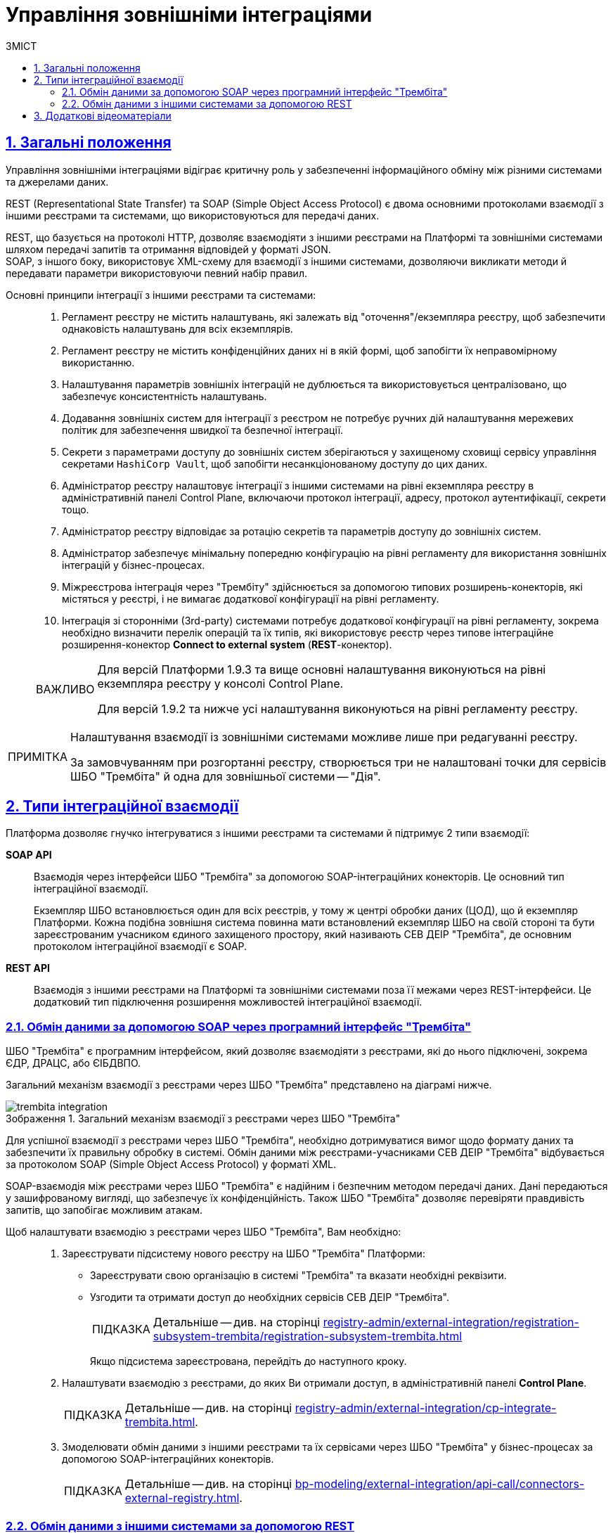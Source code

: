 :toc-title: ЗМІСТ
:toc: auto
:toclevels: 5
:experimental:
:important-caption:     ВАЖЛИВО
:note-caption:          ПРИМІТКА
:tip-caption:           ПІДКАЗКА
:warning-caption:       ПОПЕРЕДЖЕННЯ
:caution-caption:       УВАГА
:example-caption:           Приклад
:figure-caption:            Зображення
:table-caption:             Таблиця
:appendix-caption:          Додаток
:sectnums:
:sectnumlevels: 5
:sectanchors:
:sectlinks:
:partnums:

= Управління зовнішніми інтеграціями

== Загальні положення

Управління зовнішніми інтеграціями відіграє критичну роль у забезпеченні інформаційного обміну між різними системами та джерелами даних.

REST (Representational State Transfer) та SOAP (Simple Object Access Protocol) є двома основними протоколами взаємодії з іншими реєстрами та системами, що використовуються для передачі даних.

REST, що базується на протоколі HTTP, дозволяє взаємодіяти з іншими реєстрами на Платформі та зовнішніми системами шляхом передачі запитів та отримання відповідей у форматі JSON. +
SOAP, з іншого боку, використовує XML-схему для взаємодії з іншими системами, дозволяючи викликати методи й передавати параметри використовуючи певний набір правил.

Основні принципи інтеграції з іншими реєстрами та системами: ::

. Регламент реєстру не містить налаштувань, які залежать від "оточення"/екземпляра реєстру, щоб забезпечити однаковість налаштувань для всіх екземплярів.

. Регламент реєстру не містить конфіденційних даних ні в якій формі, щоб запобігти їх неправомірному використанню.

. Налаштування параметрів зовнішніх інтеграцій не дублюється та використовується централізовано, що забезпечує консистентність налаштувань.

. Додавання зовнішніх систем для інтеграції з реєстром не потребує ручних дій налаштування мережевих політик для забезпечення швидкої та безпечної інтеграції.

. Секрети з параметрами доступу до зовнішніх систем зберігаються у захищеному сховищі сервісу управління секретами `HashiCorp Vault`, щоб запобігти несанкціонованому доступу до цих даних.

. Адміністратор реєстру налаштовує інтеграції з іншими системами на рівні екземпляра реєстру в адміністративній панелі Control Plane, включаючи протокол інтеграції, адресу, протокол аутентифікації, секрети тощо.

. Адміністратор реєстру відповідає за ротацію секретів та параметрів доступу до зовнішніх систем.

. Адміністратор забезпечує мінімальну попередню конфігурацію на рівні регламенту для використання зовнішніх інтеграцій у бізнес-процесах.

. Міжреєстрова інтеграція через "Трембіту" здійснюється за допомогою типових розширень-конекторів, які містяться у реєстрі, і не вимагає додаткової конфігурації на рівні регламенту.

. Інтеграція зі сторонніми (3rd-party) системами потребує додаткової конфігурації на рівні регламенту, зокрема необхідно визначити перелік операцій та їх типів, які використовує реєстр через типове інтеграційне розширення-конектор *Connect to external system* (*REST*-конектор).

+
[IMPORTANT]
====
Для версій Платформи 1.9.3 та вище основні налаштування виконуються на рівні екземпляра реєстру у консолі Control Plane.

Для версій 1.9.2 та нижче усі налаштування виконуються на рівні регламенту реєстру.
====

[NOTE]
====
Налаштування взаємодії із зовнішніми системами можливе лише при редагуванні реєстру.

За замовчуванням при розгортанні реєстру, створюється три не налаштовані точки для сервісів ШБО "Трембіта" й одна для зовнішньої системи -- "Дія".
====

== Типи інтеграційної взаємодії

Платформа дозволяє гнучко інтегруватися з іншими реєстрами та системами й підтримує 2 типи взаємодії:

*SOAP API* ::
Взаємодія через інтерфейси ШБО "Трембіта" за допомогою SOAP-інтеграційних конекторів. Це основний тип інтеграційної взаємодії.
+
Екземпляр ШБО встановлюється один для всіх реєстрів, у тому ж центрі обробки даних (ЦОД), що й екземпляр Платформи. Кожна подібна зовнішня система повинна мати встановлений екземпляр ШБО на своїй стороні та бути зареєстрованим учасником єдиного захищеного простору, який називають СЕВ ДЕІР "Трембіта", де основним протоколом інтеграційної взаємодії є SOAP.

*REST API* ::
Взаємодія з іншими реєстрами на Платформі та зовнішніми системами поза її межами через REST-інтерфейси. Це додатковий тип підключення розширення можливостей інтеграційної взаємодії.

[#exchange-data-trembita]
=== Обмін даними за допомогою SOAP через програмний інтерфейс "Трембіта"

ШБО "Трембіта" є програмним інтерфейсом, який дозволяє взаємодіяти з реєстрами, які до нього підключені, зокрема ЄДР, ДРАЦС, або ЄІБДВПО.

Загальний механізм взаємодії з реєстрами через ШБО "Трембіта" представлено на діаграмі нижче.

.Загальний механізм взаємодії з реєстрами через ШБО "Трембіта"
image::registry-admin/external-integration/cp-integrate-trembita/trembita-integration.png[]

Для успішної взаємодії з реєстрами через ШБО "Трембіта", необхідно дотримуватися вимог щодо формату даних та забезпечити їх правильну обробку в системі. Обмін даними між реєстрами-учасниками СЕВ ДЕІР "Трембіта" відбувається за протоколом SOAP (Simple Object Access Protocol) у форматі XML.

SOAP-взаємодія між реєстрами через ШБО "Трембіта" є надійним і безпечним методом передачі даних. Дані передаються у зашифрованому вигляді, що забезпечує їх конфіденційність. Також ШБО "Трембіта" дозволяє перевіряти правдивість запитів, що запобігає можливим атакам.

Щоб налаштувати взаємодію з реєстрами через ШБО "Трембіта", Вам необхідно: ::

. Зареєструвати підсистему нового реєстру на ШБО "Трембіта" Платформи:

* Зареєструвати свою організацію в системі "Трембіта" та вказати необхідні реквізити.
* Узгодити та отримати доступ до необхідних сервісів СЕВ ДЕІР "Трембіта".
+
TIP: Детальніше -- див. на сторінці xref:registry-admin/external-integration/registration-subsystem-trembita/registration-subsystem-trembita.adoc[]
+
Якщо підсистема зареєстрована, перейдіть до наступного кроку.

. Налаштувати взаємодію з реєстрами, до яких Ви отримали доступ, в адміністративній панелі *Control Plane*.
+
TIP: Детальніше -- див. на сторінці xref:registry-admin/external-integration/cp-integrate-trembita.adoc[].

. Змоделювати обмін даними з іншими реєстрами та їх сервісами через ШБО "Трембіта" у бізнес-процесах за допомогою SOAP-інтеграційних конекторів.
+
TIP: Детальніше -- див. на сторінці xref:bp-modeling/external-integration/api-call/connectors-external-registry.adoc[].

[#exchange-data-ext-system]
=== Обмін даними з іншими системами за допомогою REST

Інтеграційна REST-взаємодія реєстрів з іншими реєстрами на Платформі та зовнішніми системами означає можливість передачі даних з одного реєстру в інший або між зовнішніми системами за допомогою *REST*-запитів.

*REST (Representational State Transfer)* -- це стиль архітектури програмного забезпечення для створення вебсервісів. У REST-архітектурі існує ряд обмежень, які забезпечують взаємодію між клієнтом та сервером. REST використовує *HTTP*-протокол для передачі даних.

Така взаємодія використовує програмні інтерфейси *REST API* та HTTP-запити для отримання інформації. Інтерфейс може забезпечити доступ до функціональності реєстру, а також надати можливість зчитувати та змінювати дані. Передача даних здійснюється у форматі *JSON*. Дані можуть бути передані в обидві сторони -- від зовнішньої системи до реєстру або від реєстру до зовнішньої системи.

Щоб налаштувати взаємодію з іншими системами за допомогою REST, Вам необхідно: ::
+
. Налаштувати взаємодію з реєстрами в адміністративній панелі *Control Plane*.
+
TIP: Детальніше -- див. на сторінці xref:registry-admin/external-integration/cp-integrate-ext-system.adoc[].

. Виконати мінімальні налаштування на рівні регламенту.
+
TIP: Детальніше -- див. на сторінці xref:registry-develop:bp-modeling/bp/rest-connector.adoc#regulations-configuration[REST-конектор: налаштування регламенту].

. Змоделювати обмін даними з іншими системами у бізнес-процесах за допомогою інтеграційного REST конектора *Connect to external system*.
+
TIP: Детальніше -- див. на сторінці xref:registry-develop:bp-modeling/bp/rest-connector.adoc#bp-modeling[REST-конектор: моделювання у бізнес-процесі].

NOTE: Розгорнуту інформацію щодо можливостей REST-інтеграції ви можете отримати на сторінці xref:registry-admin/external-integration/rest-api-no-trembita.adoc[].

== Додаткові відеоматеріали

video::lRLCfFwWXxk[youtube, width=680, height=380]
